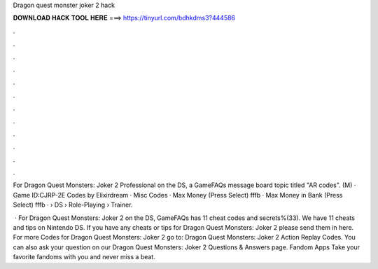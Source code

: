 Dragon quest monster joker 2 hack



𝐃𝐎𝐖𝐍𝐋𝐎𝐀𝐃 𝐇𝐀𝐂𝐊 𝐓𝐎𝐎𝐋 𝐇𝐄𝐑𝐄 ===> https://tinyurl.com/bdhkdms3?444586



.



.



.



.



.



.



.



.



.



.



.



.

For Dragon Quest Monsters: Joker 2 Professional on the DS, a GameFAQs message board topic titled "AR codes". (M) · Game ID:CJRP-2E Codes by Elixirdream · Misc Codes · Max Money (Press Select) fffb · Max Money in Bank (Press Select) fffb ·   › DS › Role-Playing › Trainer.

 · For Dragon Quest Monsters: Joker 2 on the DS, GameFAQs has 11 cheat codes and secrets%(33). We have 11 cheats and tips on Nintendo DS. If you have any cheats or tips for Dragon Quest Monsters: Joker 2 please send them in here. For more Codes for Dragon Quest Monsters: Joker 2 go to: Dragon Quest Monsters: Joker 2 Action Replay Codes. You can also ask your question on our Dragon Quest Monsters: Joker 2 Questions & Answers page. Fandom Apps Take your favorite fandoms with you and never miss a beat.
